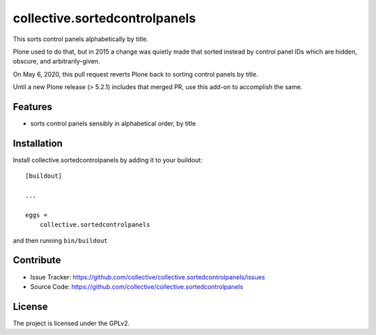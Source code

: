 .. This README is meant for consumption by humans and pypi. Pypi can render rst files so please do not use Sphinx features.
   If you want to learn more about writing documentation, please check out: http://docs.plone.org/about/documentation_styleguide.html
   This text does not appear on pypi or github. It is a comment.

==============================
collective.sortedcontrolpanels
==============================

This sorts control panels alphabetically by title.

Plone used to do that, but in 2015 a change was quietly made that sorted instead by control panel IDs which are hidden, obscure, and arbitrarily-given.

On May 6, 2020, this pull request reverts Plone back to sorting control panels by title.

Until a new Plone release (> 5.2.1) includes that merged PR, use this add-on to accomplish the same.


Features
--------

- sorts control panels sensibly in alphabetical order, by title


Installation
------------

Install collective.sortedcontrolpanels by adding it to your buildout::

    [buildout]

    ...

    eggs =
        collective.sortedcontrolpanels


and then running ``bin/buildout``


Contribute
----------

- Issue Tracker: https://github.com/collective/collective.sortedcontrolpanels/issues
- Source Code: https://github.com/collective/collective.sortedcontrolpanels


License
-------

The project is licensed under the GPLv2.
